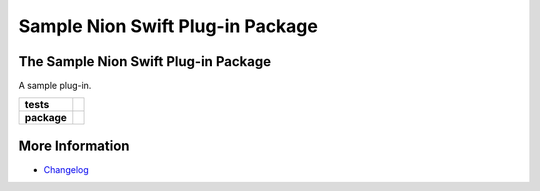 Sample Nion Swift Plug-in Package
=================================

The Sample Nion Swift Plug-in Package
-------------------------------------
A sample plug-in.

.. start-badges

.. list-table::
    :stub-columns: 1

    * - tests
      - | |linux|
    * - package
      - |version|


.. |linux| image:: https://img.shields.io/travis/your-organization/your-project/master.svg?label=Linux%20build
   :target: https://travis-ci.org/your-organization/your-project
   :alt: Travis CI build status (Linux)

.. |version| image:: https://img.shields.io/pypi/v/your-plug-in-name-on-pypi.svg
   :target: https://pypi.org/project/your-plug-in-name-on-pypi/
   :alt: Latest PyPI version

.. end-badges

More Information
----------------

- `Changelog <https://github.com/your-organization/your-project/blob/master/CHANGES.rst>`_
